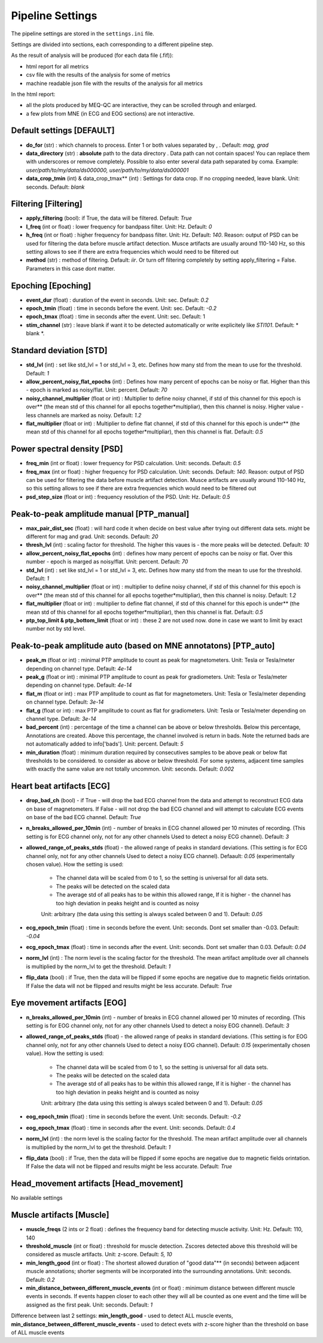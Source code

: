 Pipeline Settings
=================

The pipeline settings are stored in the ``settings.ini`` file. 

Settings are divided into sections, each corresponding to a different pipeline step.

As the result of analysis will be produced (for each data file (.fif)):

- html report for all metrics
- csv file with the results of the analysis for some of metrics
- machine readable json file with the results of the analysis for all metrics

In the html report: 

- all the plots produced by MEQ-QC are interactive, they can be scrolled through and enlarged. 
- a few plots from MNE (in ECG and EOG sections) are not interactive.

Default settings [DEFAULT]
--------------------------
- **do_for** (str) : which channels to process. Enter 1 or both values separated by , . Default: *mag, grad*
- **data_directory** (str) : **absolute** path to the data directory . Data path can not contain spaces! You can replace them with underscores or remove completely. Possible to also enter several data path separated by coma. Example: *user/path/to/my/data/ds000000, user/path/to/my/data/ds000001*
- **data_crop_tmin** (int) & data_crop_tmax** (int) : Settings for data crop. If no cropping needed, leave blank. Unit: seconds. Default: *blank*

Filtering [Filtering]
---------------------
- **apply_filtering** (bool): if True, the data will be filtered. Default: *True*
- **l_freq** (int or float) : lower frequency for bandpass filter. Unit: Hz. Default: *0*
- **h_freq** (int or float) : higher frequency for bandpass filter. Unit: Hz. Default: *140*. Reason: output of PSD can be used for filtering the data before muscle artifact detection. Musce artifacts are usually around 110-140 Hz, so this setting allows to see if there are extra frequencies which would need to be filtered out
- **method** (str) : method of filtering. Default: *iir*. Or turn off filtering completely by setting apply_filtering = False. Parameters in this case dont matter.


Epoching [Epoching]
-------------------
- **event_dur** (float) : duration of the event in seconds. Unit: sec. Default: *0.2*
- **epoch_tmin** (float) : time in seconds before the event. Unit: sec. Default: *-0.2*
- **epoch_tmax** (float) : time in seconds after the event. Unit: sec. Default: 1
- **stim_channel** (str) : leave blank if want it to be detected automatically or write explicitely like *STI101*. Default:  * blank *. 

Standard deviation [STD]
------------------------
- **std_lvl** (int) : set like std_lvl = 1 or std_lvl = 3, etc. Defines how many std from the mean to use for the threshold. Default: *1*
- **allow_percent_noisy_flat_epochs** (int) : Defines how many percent of epochs can be noisy or flat. Higher than this  - epoch is marked as noisy/flat. Unit: percent. Default: *70*
- **noisy_channel_multiplier** (float or int) : Multiplier to define noisy channel, if std of this channel for this epoch is over** (the mean std of this channel for all epochs together*multipliar), then this channel is noisy. Higher value - less channels are marked as noisy. Default: *1.2*
- **flat_multiplier** (float or int) : Multiplier to define flat channel, if std of this channel for this epoch is under** (the mean std of this channel for all epochs together*multipliar), then this channel is flat. Default: *0.5*

Power spectral density [PSD]
----------------------------
- **freq_min** (int or float) : lower frequency for PSD calculation. Unit: seconds. Default: *0.5*
- **freq_max** (int or float) : higher frequency for PSD calculation. Unit: seconds. Default: *140*. Reason: output of PSD can be used for filtering the data before muscle artifact detection. Musce artifacts are usually around 110-140 Hz, so this setting allows to see if there are extra frequencies which would need to be filtered out
- **psd_step_size** (float or int) : frequency resolution of the PSD. Unit: Hz. Default: *0.5*


Peak-to-peak amplitude manual [PTP_manual]
------------------------------------------
- **max_pair_dist_sec** (float) : will hard code it when decide on best value after trying out different data sets. might be different for mag and grad. Unit: seconds. Default: *20*
- **thresh_lvl** (int) : scaling factor for threshold. The higher this vaues is - the more peaks will be detected. Default: *10*
- **allow_percent_noisy_flat_epochs** (int) : defines how many percent of epochs can be noisy or flat. Over this number - epoch is marged as noisy/flat. Unit: percent. Default: *70*
- **std_lvl** (int) : set like std_lvl = 1 or std_lvl = 3, etc. Defines how many std from the mean to use for the threshold. Default: *1*
- **noisy_channel_multiplier** (float or int) : multiplier to define noisy channel, if std of this channel for this epoch is over** (the mean std of this channel for all epochs together*multipliar), then this channel is noisy. Default: *1.2*
- **flat_multiplier** (float or int) : multiplier to define flat channel, if std of this channel for this epoch is under** (the mean std of this channel for all epochs together*multipliar), then this channel is flat. Default: *0.5*
- **ptp_top_limit & ptp_bottom_limit** (float or int) : these 2 are not used now. done in case we want to limit by exact number not by std level. 


Peak-to-peak amplitude auto (based on MNE annotatons) [PTP_auto]
----------------------------------------------------------------
- **peak_m** (float or int) : minimal PTP amplitude to count as peak for magnetometers. Unit: Tesla or Tesla/meter depending on channel type. Default: *4e-14*
- **peak_g** (float or int) : minimal PTP amplitude to count as peak for gradiometers. Unit: Tesla or Tesla/meter depending on channel type. Default: *4e-14*
- **flat_m** (float or int) : max PTP amplitude to count as flat for magnetometers. Unit: Tesla or Tesla/meter depending on channel type. Default: *3e-14*
- **flat_g** (float or int) : max PTP amplitude to count as flat for gradiometers. Unit: Tesla or Tesla/meter depending on channel type. Default: *3e-14*
- **bad_percent** (int) : percentage of the time a channel can be above or below thresholds. Below this percentage, Annotations are created. Above this percentage, the channel involved is return in bads. Note the returned bads are not automatically added to info['bads']. Unit: percent. Default: *5*
- **min_duration** (float) : minimum duration required by consecutives samples to be above peak or below flat thresholds to be considered. to consider as above or below threshold. For some systems, adjacent time samples with exactly the same value are not totally uncommon. Unit: seconds. Default: *0.002*


Heart beat artifacts [ECG]
--------------------------
- **drop_bad_ch** (bool) - if True - will drop the bad ECG channel from the data and attempt to reconstruct ECG data on base of magnetometers. If False - will not drop the bad ECG channel and will attempt to calculate ECG events on base of the bad ECG channel. Default: *True*
- **n_breaks_allowed_per_10min** (int) - number of breaks in ECG channel allowed per 10 minutes of recording. (This setting is for ECG channel only, not for any other channels Used to detect a noisy ECG channel). Default: *3*
- **allowed_range_of_peaks_stds** (float) - the allowed range of peaks in standard deviations. (This setting is for ECG channel only, not for any other channels Used to detect a noisy ECG channel). Defaault: *0.05* (experimentally chosen value). How the setting is used:
    
    - The channel data will be scaled from 0 to 1, so the setting is universal for all data sets.
    - The peaks will be detected on the scaled data
    - The average std of all peaks has to be within this allowed range, If it is higher - the channel has too high deviation in peaks height and is counted as noisy
    
    Unit: arbitrary (the data using this setting is always scaled between 0 and 1). Default: *0.05*

- **ecg_epoch_tmin** (float) : time in seconds before the event. Unit: seconds. Dont set smaller than -0.03. Default: *-0.04*
- **ecg_epoch_tmax** (float) : time in seconds after the event. Unit: seconds. Dont set smaller than 0.03. Default: *0.04*
- **norm_lvl** (int) : The norm level is the scaling factor for the threshold. The mean artifact amplitude over all channels is multiplied by the norm_lvl to get the threshold. Default: *1*
- **flip_data** (bool) : if True, then the data will be flipped if some epochs are negative due to magnetic fields orintation. If False the data will not be flipped and results might be less accurate. Default: *True*

Eye movement artifacts [EOG]
----------------------------
- **n_breaks_allowed_per_10min** (int) - number of breaks in ECG channel allowed per 10 minutes of recording. (This setting is for EOG channel only, not for any other channels Used to detect a noisy EOG channel). Default: *3*
- **allowed_range_of_peaks_stds** (float) - the allowed range of peaks in standard deviations. (This setting is for EOG channel only, not for any other channels Used to detect a noisy EOG channel). Default: *0.15* (experimentally chosen value). How the setting is used:
    
    - The channel data will be scaled from 0 to 1, so the setting is universal for all data sets.
    - The peaks will be detected on the scaled data
    - The average std of all peaks has to be within this allowed range, If it is higher - the channel has too high deviation in peaks height and is counted as noisy

    Unit: arbitrary (the data using this setting is always scaled between 0 and 1). Default: *0.05*

- **eog_epoch_tmin** (float) : time in seconds before the event. Unit: seconds. Default: *-0.2*
- **eog_epoch_tmax** (float) : time in seconds after the event. Unit: seconds. Default: *0.4*
- **norm_lvl** (int) : the norm level is the scaling factor for the threshold. The mean artifact amplitude over all channels is multiplied by the norm_lvl to get the threshold. Default: *1*
- **flip_data** (bool) : if True, then the data will be flipped if some epochs are negative due to magnetic fields orintation. If False the data will not be flipped and results might be less accurate. Default: *True*


Head_movement artifacts [Head_movement]
---------------------------------------
No available settings


Muscle artifacts [Muscle]
-------------------------
- **muscle_freqs** (2 ints or 2 float) : defines the frequency band for detecting muscle activity. Unit: Hz. Default: 110, 140
- **threshold_muscle** (int or float) : threshold for muscle detection. Zscores detected above this threshold will be considered as muscle artifacts. Unit: z-score.  Default: *5, 10*
- **min_length_good** (int or float) : The shortest allowed duration of "good data"** (in seconds) between adjacent muscle annotations; shorter segments will be incorporated into the surrounding annotations. Unit: seconds. Default: *0.2*
- **min_distance_between_different_muscle_events** (int or float) : minimum distance between different muscle events in seconds. If events happen closer to each other they will all be counted as one event and the time will be assigned as the first peak. Unit: seconds. Default: *1*  

Difference between last 2 settings: **min_length_good** - used to detect ALL muscle events, **min_distance_between_different_muscle_events** - used to detect evets with z-score higher than the threshold on base of ALL muscle events


